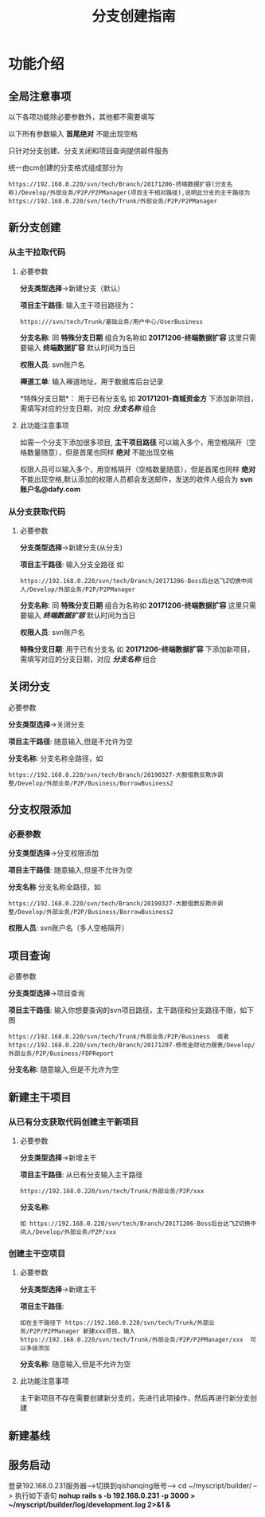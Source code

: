 #+TITLE:  分支创建指南

* 功能介绍
** 全局注意事项
以下各项功能除必要参数外，其他都不需要填写

以下所有参数输入 *首尾绝对* 不能出现空格 

只针对分支创建、分支关闭和项目查询提供邮件服务

统一由cm创建的分支格式组成部分为
#+BEGIN_SRC 
https://192.168.0.220/svn/tech/Branch/20171206-终端数据扩容(分支名称)/Develop/外部业务/P2P/P2PManager(项目主干相对路径),说明此分支的主干路径为https://192.168.0.220/svn/tech/Trunk/外部业务/P2P/P2PManager
#+END_SRC


** 新分支创建
*** 从主干拉取代码
**** 必要参数 
*分支类型选择*->新建分支（默认）

*项目主干路径*:
输入主干项目路径为：
#+BEGIN_SRC 
https:///svn/tech/Trunk/基础业务/用户中心/UserBusiness
#+END_SRC

*分支名称*:
同 *特殊分支日期* 组合为名称如 *20171206-终端数据扩容* 这里只需要输入 *终端数据扩容*    默认时间为当日

*权限人员*:
svn账户名

*禅道工单*:
输入禅道地址，用于数据库后台记录

*特殊分支日期*：
用于已有分支名 如 *20171201-商城资金方* 下添加新项目，需填写对应的分支日期，对应 /*分支名称*/ 组合

**** 此功能注意事项
如需一个分支下添加很多项目, *主干项目路径* 可以输入多个，用空格隔开（空格数量随意），但是首尾也同样 *绝对* 不能出现空格

权限人员可以输入多个，用空格隔开（空格数量随意），但是首尾也同样 *绝对* 不能出现空格,默认添加的权限人员都会发送邮件，发送的收件人组合为 *svn账户名@dafy.com*


*** 从分支获取代码
**** 必要参数 
*分支类型选择*->新建分支(从分支)

*项目主干路径*:
输入分支全路径 如
#+BEGIN_SRC 
https://192.168.0.220/svn/tech/Branch/20171206-Boss后台达飞Z切换中间人/Develop/外部业务/P2P/P2PManager
#+END_SRC


*分支名称*:
同 *特殊分支日期* 组合为名称如 *20171206-终端数据扩容* 这里只需要输入 /*终端数据扩容*/    默认时间为当日

*权限人员*:
svn账户名

*特殊分支日期*:
用于已有分支名 如 *20171206-终端数据扩容* 下添加新项目，需填写对应的分支日期，对应 /*分支名称*/ 组合

** 关闭分支
**** 必要参数 
*分支类型选择*->关闭分支

*项目主干路径*:
随意输入,但是不允许为空

*分支名称*:
分支名称全路径，如 
#+BEGIN_SRC 
https://192.168.0.220/svn/tech/Branch/20190327-大额借款反欺诈调整/Develop/外部业务/P2P/Business/BorrowBusiness2
#+END_SRC


** 分支权限添加
*** 必要参数 
*分支类型选择*->分支权限添加

*项目主干路径*:
 随意输入,但是不允许为空

*分支名称*
分支名称全路径，如 
#+BEGIN_SRC 
https://192.168.0.220/svn/tech/Branch/20190327-大额借款反欺诈调整/Develop/外部业务/P2P/Business/BorrowBusiness2
#+END_SRC


*权限人员*:
svn账户名（多人空格隔开）


** 项目查询
**** 必要参数 
*分支类型选择*->项目查询

*项目主干路径*:
输入你想要查询的svn项目路径，主干路径和分支路径不限，如下图
#+BEGIN_SRC 
https://192.168.0.220/svn/tech/Trunk/外部业务/P2P/Business  或者 https://192.168.0.220/svn/tech/Branch/20171207-修改金财动力报表/Develop/外部业务/P2P/Business/FDPReport
#+END_SRC

*分支名称*:
随意输入,但是不允许为空


** 新建主干项目
*** 从已有分支获取代码创建主干新项目
**** 必要参数 
*分支类型选择*->新增主干

*项目主干路径*:
从已有分支输入主干路径
#+BEGIN_SRC 
https://192.168.0.220/svn/tech/Trunk/外部业务/P2P/xxx
#+END_SRC

*分支名称*:
#+BEGIN_SRC 
如 https://192.168.0.220/svn/tech/Branch/20171206-Boss后台达飞Z切换中间人/Develop/外部业务/P2P/xxx
#+END_SRC

*** 创建主干空项目
**** 必要参数 
*分支类型选择*->新建主干

*项目主干路径*:
#+BEGIN_SRC 
如在主干路径下 https://192.168.0.220/svn/tech/Trunk/外部业务/P2P/P2PManager 新建xxx项目，输入https://192.168.0.220/svn/tech/Trunk/外部业务/P2P/P2PManager/xxx  可以多级添加
#+END_SRC

*分支名称*:
随意输入,但是不允许为空

**** 此功能注意事项
主干新项目不存在需要创建新分支的，先进行此项操作，然后再进行新分支创建

** 新建基线

** 服务启动

登录192.168.0.231服务器-->切换到qishanqing账号--> cd ~/myscript/builder/ --> 执行如下语句
*nohup rails s -b 192.168.0.231 -p 3000 > ~/myscript/builder/log/development.log 2>&1 &*  

